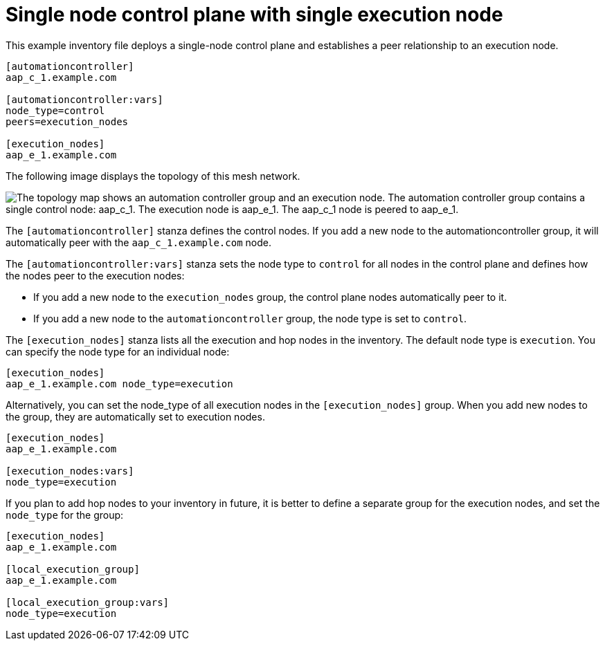 :_mod-docs-content-type: REFERENCE

[id="ref-single-node-control-plane-single-execution-node"]

= Single node control plane with single execution node

[role="_abstract"]
This example inventory file deploys a single-node control plane and establishes a peer relationship to an execution node.

[source,yaml]
-----
[automationcontroller]
aap_c_1.example.com

[automationcontroller:vars]
node_type=control
peers=execution_nodes

[execution_nodes]
aap_e_1.example.com
-----

The following image displays the topology of this mesh network.

// Image generated from dot file: downstream/snippets/mesh-single-control-node.dot
image::mesh-single-control-node.png["The topology map shows an automation controller group and an execution node. The automation controller group contains a single control node: aap_c_1. The execution node is aap_e_1. The aap_c_1 node is peered to aap_e_1."]

The `[automationcontroller]` stanza defines the control nodes.
If you add a new node to the automationcontroller group, it will automatically peer with the `aap_c_1.example.com` node.

The `[automationcontroller:vars]` stanza sets the node type to `control` for all nodes in the control plane and defines how the nodes peer to the execution nodes:

* If you add a new node to the `execution_nodes` group, the control plane nodes automatically peer to it.
* If you add a new node to the `automationcontroller` group, the node type is set to `control`.

The `[execution_nodes]` stanza lists all the execution and hop nodes in the inventory.
The default node type is `execution`. You can specify the node type for an individual node:

[source,yaml]
-----
[execution_nodes]
aap_e_1.example.com node_type=execution
-----

Alternatively, you can set the node_type of all execution nodes in the `[execution_nodes]` group.
When you add new nodes to the group, they are automatically set to execution nodes.

[source,yaml]
-----
[execution_nodes]
aap_e_1.example.com

[execution_nodes:vars]
node_type=execution

-----

If you plan to add hop nodes to your inventory in future, it is better to define a separate group for the execution nodes, and set the `node_type` for the group:

[source,yaml]
-----
[execution_nodes]
aap_e_1.example.com

[local_execution_group]
aap_e_1.example.com

[local_execution_group:vars]
node_type=execution

-----

